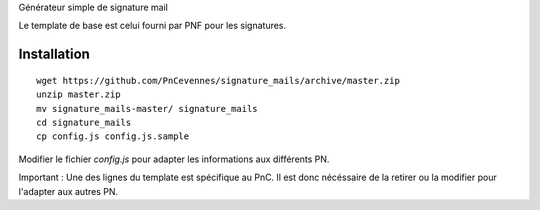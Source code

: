 

Générateur simple de signature mail

Le template de base est celui fourni par PNF pour les signatures.

Installation
============
::

    wget https://github.com/PnCevennes/signature_mails/archive/master.zip
    unzip master.zip
    mv signature_mails-master/ signature_mails
    cd signature_mails
    cp config.js config.js.sample


Modifier le fichier `config.js` pour adapter les informations aux différents PN.

Important : Une des lignes du template est spécifique au PnC. Il est donc nécéssaire de la retirer ou la modifier pour l'adapter aux autres PN.
